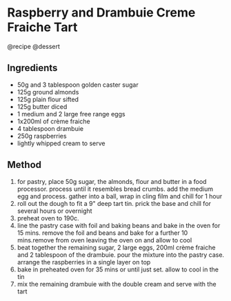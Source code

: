 * Raspberry and Drambuie Creme Fraiche Tart
@recipe @dessert

** Ingredients

- 50g and 3 tablespoon golden caster sugar
- 125g ground almonds
- 125g plain flour sifted
- 125g butter diced
- 1 medium and 2 large free range eggs
- 1x200ml of crème fraiche
- 4 tablespoon drambuie
- 250g raspberries
- lightly whipped cream to serve

** Method

1. for pastry, place 50g sugar, the almonds, flour and butter in a food processor. process until it resembles bread crumbs. add the medium egg and process. gather into a ball, wrap in cling film and chill for 1 hour
2. roll out the dough to fit a 9" deep tart tin. prick the base and chill for several hours or overnight
3. preheat oven to 190c.
4. line the pastry case with foil and baking beans and bake in the oven for 15 mins. remove the foil and beans and bake for a further 10 mins.remove from oven leaving the oven on and allow to cool
5. beat together the remaining sugar, 2 large eggs, 200ml crème fraiche and 2 tablespoon of the drambuie. pour the mixture into the pastry case. arrange the raspberries in a single layer on top
6. bake in preheated oven for 35 mins or until just set. allow to cool in the tin
7. mix the remaining drambuie with the double cream and serve with the tart
